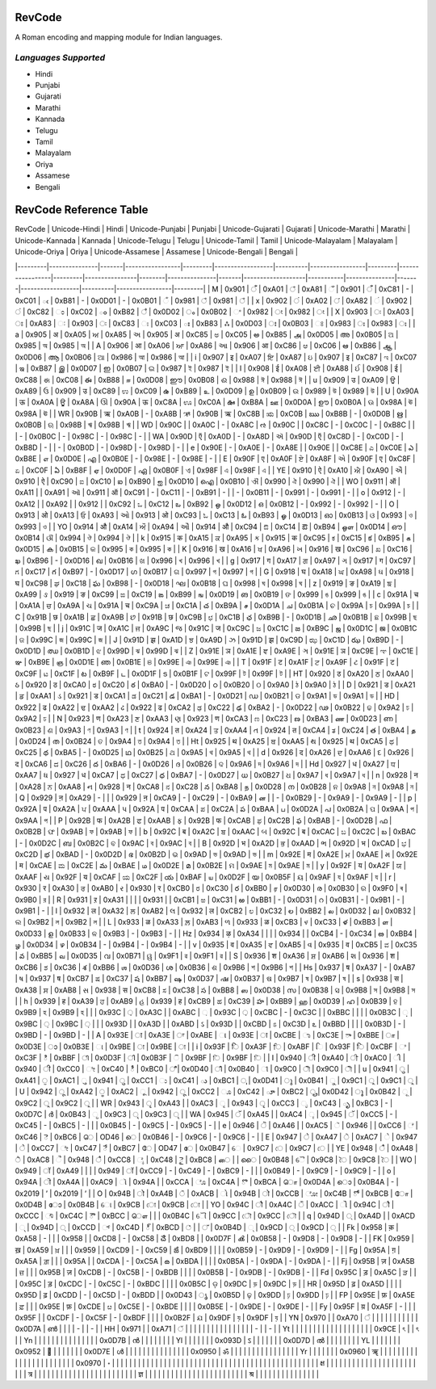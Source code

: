 RevCode
=======
A Roman encoding and mapping module for Indian languages.


*Languages Supported*
---------------------
* Hindi
* Punjabi
* Gujarati
* Marathi
* Kannada
* Telugu
* Tamil
* Malayalam
* Oriya
* Assamese
* Bengali



RevCode Reference Table
=======================

| RevCode | Unicode-Hindi | Hindi | Unicode-Punjabi | Punjabi | Unicode-Gujarati | Gujarati | Unicode-Marathi | Marathi | Unicode-Kannada | Kannada | Unicode-Telugu | Telugu | Unicode-Tamil | Tamil | Unicode-Malayalam | Malayalam | Unicode-Oriya | Oriya | Unicode-Assamese | Assamese | Unicode-Bengali | Bengali |
|---------|---------------|-------|-----------------|---------|------------------|----------|-----------------|---------|-----------------|---------|----------------|--------|---------------|-------|-------------------|-----------|---------------|-------|------------------|----------|-----------------|---------|
| M | 0x901 | ँ | 0xA01 | ਁ | 0xA81 | ઁ | 0x901 | ँ | 0xC81 | - | 0xC01 | ఁ | 0xB81 | - | 0x0D01 | - | 0x0B01 | ଁ | 0x981 | ঁ | 0x981 | ঁ |
| x | 0x902 | ं | 0xA02 | ਂ | 0xA82 | ં | 0x902 | ं | 0xC82 | ಂ | 0xC02 | ం | 0xB82 | ஂ | 0x0D02 | ം | 0x0B02 | ଂ | 0x982 | ং | 0x982 | ং |
| X | 0x903 | ः | 0xA03 | ਃ | 0xA83 | ઃ | 0x903 | ः | 0xC83 | ಃ | 0xC03 | ః | 0xB83 | ஃ | 0x0D03 | ഃ | 0x0B03 | ଃ | 0x983 | ঃ | 0x983 | ঃ |
| a | 0x905 | अ | 0xA05 | ਅ | 0xA85 | અ | 0x905 | अ | 0xC85 | ಅ | 0xC05 | అ | 0xB85 | அ | 0x0D05 | അ | 0x0B05 | ଅ | 0x985 | অ | 0x985 | অ |
| A | 0x906 | आ | 0xA06 | ਆ | 0xA86 | આ | 0x906 | आ | 0xC86 | ಆ | 0xC06 | ఆ | 0xB86 | ஆ | 0x0D06 | ആ | 0x0B06 | ଆ | 0x986 | আ | 0x986 | আ |
| i | 0x907 | इ | 0xA07 | ਇ | 0xA87 | ઇ | 0x907 | इ | 0xC87 | ಇ | 0xC07 | ఇ | 0xB87 | இ | 0x0D07 | ഇ | 0x0B07 | ଇ | 0x987 | ই | 0x987 | ই |
| I | 0x908 | ई | 0xA08 | ਈ | 0xA88 | ઈ | 0x908 | ई | 0xC88 | ಈ | 0xC08 | ఈ | 0xB88 | ஈ | 0x0D08 | ഈ | 0x0B08 | ଈ | 0x988 | ঈ | 0x988 | ঈ |
| u | 0x909 | उ | 0xA09 | ਉ | 0xA89 | ઉ | 0x909 | उ | 0xC89 | ಉ | 0xC09 | ఉ | 0xB89 | உ | 0x0D09 | ഉ | 0x0B09 | ଉ | 0x989 | উ | 0x989 | উ |
| U | 0x90A | ऊ | 0xA0A | ਊ | 0xA8A | ઊ | 0x90A | ऊ | 0xC8A | ಊ | 0xC0A | ఊ | 0xB8A | ஊ | 0x0D0A | ഊ | 0x0B0A | ଊ | 0x98A | ঊ | 0x98A | ঊ |
| WR | 0x90B | ऋ | 0xA0B | - | 0xA8B | ઋ | 0x90B | ऋ | 0xC8B | ಋ | 0xC0B | ఋ | 0xB8B | - | 0x0D0B | ഋ | 0x0B0B | ଋ | 0x98B | ঋ | 0x98B | ঋ |
| WD | 0x90C |  | 0xA0C | - | 0xA8C | ઌ | 0x90C |  | 0xC8C | - | 0xC0C | - | 0xB8C |  |  | - | 0x0B0C | - | 0x98C | - | 0x98C | - |
| WA | 0x90D | ऍ | 0xA0D | - | 0xA8D | ઍ | 0x90D | ऍ | 0xC8D | - | 0xC0D | - | 0xB8D | - |  | - | 0x0B0D | - | 0x98D | - | 0x98D | - |
| e | 0x90E | - | 0xA0E | - | 0xA8E |  | 0x90E |  | 0xC8E | ಎ | 0xC0E | ఎ | 0xB8E | எ | 0x0D0E | എ | 0x0B0E | - | 0x98E | - | 0x98E | - |
| E | 0x90F | ए | 0xA0F | ਏ | 0xA8F | એ | 0x90F | ए | 0xC8F | ಏ | 0xC0F | ఏ | 0xB8F | ஏ | 0x0D0F | ഏ | 0x0B0F | ଏ | 0x98F | এ | 0x98F | এ |
| YE | 0x910 | ऐ | 0xA10 | ਐ | 0xA90 | ઐ | 0x910 | ऐ | 0xC90 | ಐ | 0xC10 | ఐ | 0xB90 | ஐ | 0x0D10 | ഐ | 0x0B10 | ଐ | 0x990 | ঐ | 0x990 | ঐ |
| WO | 0x911 | ऑ | 0xA11 |  | 0xA91 | ઑ | 0x911 | ऑ | 0xC91 | - | 0xC11 | - | 0xB91 | - |  | - | 0x0B11 | - | 0x991 | - | 0x991 | - |
| o | 0x912 | - | 0xA12 |  | 0xA92 |  | 0x912 |  | 0xC92 | ಒ | 0xC12 | ఒ | 0xB92 | ஒ | 0x0D12 | ഒ | 0x0B12 | - | 0x992 | - | 0x992 | - |
| O | 0x913 | ओ | 0xA13 | ਓ | 0xA93 | ઓ | 0x913 | ओ | 0xC93 | ಓ | 0xC13 | ఓ | 0xB93 | ஓ | 0x0D13 | ഓ | 0x0B13 | ଓ | 0x993 | ও | 0x993 | ও |
| YO | 0x914 | औ | 0xA14 | ਔ | 0xA94 | ઔ | 0x914 | औ | 0xC94 | ಔ | 0xC14 | ఔ | 0xB94 | ஒள | 0x0D14 | ഔ | 0x0B14 | ଔ | 0x994 | ঔ | 0x994 | ঔ |
| k | 0x915 | क | 0xA15 | ਕ | 0xA95 | ક | 0x915 | क | 0xC95 | ಕ | 0xC15 | క | 0xB95 | க | 0x0D15 | ക | 0x0B15 | କ | 0x995 | ক | 0x995 | ক |
| K | 0x916 | ख | 0xA16 | ਖ | 0xA96 | ખ | 0x916 | ख | 0xC96 | ಖ | 0xC16 | ఖ | 0xB96 | - | 0x0D16 | ഖ | 0x0B16 | ଖ | 0x996 | খ | 0x996 | খ |
| g | 0x917 | ग | 0xA17 | ਗ | 0xA97 | ગ | 0x917 | ग | 0xC97 | ಗ | 0xC17 | గ | 0xB97 | - | 0x0D17 | ഗ | 0x0B17 | ଗ | 0x997 | গ | 0x997 | গ |
| G | 0x918 | घ | 0xA18 | ਘ | 0xA98 | ઘ | 0x918 | घ | 0xC98 | ಘ | 0xC18 | ఘ | 0xB98 | - | 0x0D18 | ഘ | 0x0B18 | ଘ | 0x998 | ঘ | 0x998 | ঘ |
| z | 0x919 | ङ | 0xA19 | ਙ | 0xA99 | ઙ | 0x919 | ङ | 0xC99 | ಙ | 0xC19 | ఙ | 0xB99 | ங | 0x0D19 | ങ | 0x0B19 | ଙ | 0x999 | ঙ | 0x999 | ঙ |
| c | 0x91A | च | 0xA1A | ਚ | 0xA9A | ચ | 0x91A | च | 0xC9A | ಚ | 0xC1A | చ | 0xB9A | ச | 0x0D1A | ച | 0x0B1A | ଚ | 0x99A | চ | 0x99A | চ |
| C | 0x91B | छ | 0xA1B | ਛ | 0xA9B | છ | 0x91B | छ | 0xC9B | ಛ | 0xC1B | ఛ | 0xB9B | - | 0x0D1B | ഛ | 0x0B1B | ଛ | 0x99B | ছ | 0x99B | ছ |
| j | 0x91C | ज | 0xA1C | ਜ | 0xA9C | જ | 0x91C | ज | 0xC9C | ಜ | 0xC1C | జ | 0xB9C | ஜ | 0x0D1C | ജ | 0x0B1C | ଜ | 0x99C | জ | 0x99C | জ |
| J | 0x91D | झ | 0xA1D | ਝ | 0xA9D | ઝ | 0x91D | झ | 0xC9D | ಝ | 0xC1D | ఝ | 0xB9D | - | 0x0D1D | ഝ | 0x0B1D | ଝ | 0x99D | ঝ | 0x99D | ঝ |
| Z | 0x91E | ञ | 0xA1E | ਞ | 0xA9E | ઞ | 0x91E | ञ | 0xC9E | ಞ | 0xC1E | ఞ | 0xB9E | ஞ | 0x0D1E | ഞ | 0x0B1E | ଞ | 0x99E | ঞ | 0x99E | ঞ |
| T | 0x91F | ट | 0xA1F | ਟ | 0xA9F | ટ | 0x91F | ट | 0xC9F | ಟ | 0xC1F | ట | 0xB9F | ட | 0x0D1F | ട | 0x0B1F | ଟ | 0x99F | ট | 0x99F | ট |
| HT | 0x920 | ठ | 0xA20 | ਠ | 0xAA0 | ઠ | 0x920 | ठ | 0xCA0 | ಠ | 0xC20 | ఠ | 0xBA0 | - | 0x0D20 | ഠ | 0x0B20 | ଠ | 0x9A0 | ঠ | 0x9A0 | ঠ |
| D | 0x921 | ड | 0xA21 | ਡ | 0xAA1 | ડ | 0x921 | ड | 0xCA1 | ಡ | 0xC21 | డ | 0xBA1 | - | 0x0D21 | ഡ | 0x0B21 | ଡ | 0x9A1 | ড | 0x9A1 | ড |
| HD | 0x922 | ढ | 0xA22 | ਢ | 0xAA2 | ઢ | 0x922 | ढ | 0xCA2 | ಢ | 0xC22 | ఢ | 0xBA2 | - | 0x0D22 | ഢ | 0x0B22 | ଢ | 0x9A2 | ঢ | 0x9A2 | ঢ |
| N | 0x923 | ण | 0xA23 | ਣ | 0xAA3 | ણ | 0x923 | ण | 0xCA3 | ಣ | 0xC23 | ణ | 0xBA3 | ண | 0x0D23 | ണ | 0x0B23 | ଣ | 0x9A3 | ণ | 0x9A3 | ণ |
| t | 0x924 | त | 0xA24 | ਤ | 0xAA4 | ત | 0x924 | त | 0xCA4 | ತ | 0xC24 | త | 0xBA4 | த | 0x0D24 | ത | 0x0B24 | ତ | 0x9A4 | ত | 0x9A4 | ত |
| Ht | 0x925 | थ | 0xA25 | ਥ | 0xAA5 | થ | 0x925 | थ | 0xCA5 | ಥ | 0xC25 | థ | 0xBA5 | - | 0x0D25 | ഥ | 0x0B25 | ଥ | 0x9A5 | থ | 0x9A5 | থ |
| d | 0x926 | द | 0xA26 | ਦ | 0xAA6 | દ | 0x926 | द | 0xCA6 | ದ | 0xC26 | ద | 0xBA6 | - | 0x0D26 | ദ | 0x0B26 | ଦ | 0x9A6 | দ | 0x9A6 | দ |
| Hd | 0x927 | ध | 0xA27 | ਧ | 0xAA7 | ધ | 0x927 | ध | 0xCA7 | ಧ | 0xC27 | ధ | 0xBA7 | - | 0x0D27 | ധ | 0x0B27 | ଧ | 0x9A7 | ধ | 0x9A7 | ধ |
| n | 0x928 | न | 0xA28 | ਨ | 0xAA8 | ન | 0x928 | न | 0xCA8 | ನ | 0xC28 | న | 0xBA8 | ந | 0x0D28 | ന | 0x0B28 | ନ | 0x9A8 | ন | 0x9A8 | ন |
| Q | 0x929 | ऩ | 0xA29 | - |  |  | 0x929 | ऩ | 0xCA9 | - | 0xC29 | - | 0xBA9 | ன |  | - | 0x0B29 | - | 0x9A9 | - | 0x9A9 | - |
| p | 0x92A | प | 0xA2A | ਪ | 0xAAA | પ | 0x92A | प | 0xCAA | ಪ | 0xC2A | ప | 0xBAA | ப | 0x0D2A | പ | 0x0B2A | ପ | 0x9AA | প | 0x9AA | প |
| P | 0x92B | फ | 0xA2B | ਫ | 0xAAB | ફ | 0x92B | फ | 0xCAB | ಫ | 0xC2B | ఫ | 0xBAB | - | 0x0D2B | ഫ | 0x0B2B | ଫ | 0x9AB | ফ | 0x9AB | ফ |
| b | 0x92C | ब | 0xA2C | ਬ | 0xAAC | બ | 0x92C | ब | 0xCAC | ಬ | 0xC2C | బ | 0xBAC | - | 0x0D2C | ബ | 0x0B2C | ବ | 0x9AC | ব | 0x9AC | ব |
| B | 0x92D | भ | 0xA2D | ਭ | 0xAAD | ભ | 0x92D | भ | 0xCAD | ಭ | 0xC2D | భ | 0xBAD | - | 0x0D2D | ഭ | 0x0B2D | ଭ | 0x9AD | ভ | 0x9AD | ভ |
| m | 0x92E | म | 0xA2E | ਮ | 0xAAE | મ | 0x92E | म | 0xCAE | ಮ | 0xC2E | మ | 0xBAE | ம | 0x0D2E | മ | 0x0B2E | ମ | 0x9AE | ম | 0x9AE | ম |
| y | 0x92F | य | 0xA2F | ਯ | 0xAAF | ય | 0x92F | य | 0xCAF | ಯ | 0xC2F | య | 0xBAF | ய | 0x0D2F | യ | 0x0B5F | ୟ | 0x9AF | য | 0x9AF | য |
| r | 0x930 | र | 0xA30 | ਰ | 0xAB0 | ર | 0x930 | र | 0xCB0 | ರ | 0xC30 | ర | 0xBB0 | ர | 0x0D30 | ര | 0x0B30 | ର | 0x9F0 | ৰ | 0x9B0 | র |
| R | 0x931 | ऱ | 0xA31 |  |  |  | 0x931 |  | 0xCB1 | ಱ | 0xC31 | ఱ | 0xBB1 | - | 0x0D31 | റ | 0x0B31 | - | 0x9B1 | - | 0x9B1 | - |
| l | 0x932 | ल | 0xA32 | ਲ | 0xAB2 | લ | 0x932 | ल | 0xCB2 | ಲ | 0xC32 | ల | 0xBB2 | ல | 0x0D32 | ല | 0x0B32 | ଲ | 0x9B2 | ল | 0x9B2 | ল |
| L | 0x933 | ळ | 0xA33 | ਲ਼ | 0xAB3 | ળ | 0x933 | ळ | 0xCB3 | ಳ | 0xC33 | ళ | 0xBB3 | ள | 0x0D33 | ള | 0x0B33 | ଳ | 0x9B3 | - | 0x9B3 | - |
| Hz | 0x934 | ऴ | 0xA34 |  |  |  | 0x934 |  | 0xCB4 | - | 0xC34 | ఴ | 0xBB4 | ழ | 0x0D34 | ഴ | 0x0B34 | - | 0x9B4 | - | 0x9B4 | - |
| v | 0x935 | व | 0xA35 | ਵ | 0xAB5 | વ | 0x935 | व | 0xCB5 | ವ | 0xC35 | వ | 0xBB5 | வ | 0x0D35 | വ | 0x0B71 | ୱ | 0x9F1 | ৱ | 0x9F1 | ৱ |
| S | 0x936 | श | 0xA36 | ਸ਼ | 0xAB6 | શ | 0x936 | श | 0xCB6 | ಶ | 0xC36 | శ | 0xBB6 | ஶ | 0x0D36 | ശ | 0x0B36 | ଶ | 0x9B6 | শ | 0x9B6 | শ |
| Hs | 0x937 | ष | 0xA37 | - | 0xAB7 | ષ | 0x937 | ष | 0xCB7 | ಷ | 0xC37 | ష | 0xBB7 | ஷ | 0x0D37 | ഷ | 0x0B37 | ଷ | 0x9B7 | ষ | 0x9B7 | ষ |
| s | 0x938 | स | 0xA38 | ਸ | 0xAB8 | સ | 0x938 | स | 0xCB8 | ಸ | 0xC38 | స | 0xBB8 | ஸ | 0x0D38 | സ | 0x0B38 | ସ | 0x9B8 | স | 0x9B8 | স |
| h | 0x939 | ह | 0xA39 | ਹ | 0xAB9 | હ | 0x939 | ह | 0xCB9 | ಹ | 0xC39 | హ | 0xBB9 | ஹ | 0x0D39 | ഹ | 0x0B39 | ହ | 0x9B9 | হ | 0x9B9 | হ |
|  | 0x93C | ़ | 0xA3C |  | 0xABC | ઼ | 0x93C | ़ | 0xCBC | - | 0xC3C |  | 0xBBC |  |  |  | 0x0B3C | ଼ | 0x9BC | ় | 0x9BC | ় |
|  | 0x93D |  | 0xA3D |  | 0xABD | ઽ | 0x93D |  | 0xCBD | ಽ | 0xC3D | ఽ | 0xBBD |  |  |  | 0x0B3D | - | 0x9BD | - | 0x9BD | - |
| A | 0x93E | ा | 0xA3E | ਾ | 0xABE | ા | 0x93E | ा | 0xCBE | ಾ | 0xC3E | ా | 0xBBE | ா | 0x0D3E | ാ | 0x0B3E | ା | 0x9BE | া | 0x9BE | া |
| i | 0x93F | ि | 0xA3F | ਿ | 0xABF | િ | 0x93F | ि | 0xCBF | ಿ | 0xC3F | ి | 0xBBF | ி | 0x0D3F | ി | 0x0B3F | ି | 0x9BF | ি | 0x9BF | ি |
| I | 0x940 | ी | 0xA40 | ੀ | 0xAC0 | ી | 0x940 | ी | 0xCC0 | ೀ | 0xC40 | ీ | 0xBC0 | ீ | 0x0D40 | ീ | 0x0B40 | ୀ | 0x9C0 | ী | 0x9C0 | ী |
| u | 0x941 | ु | 0xA41 | ੁ | 0xAC1 | ુ | 0x941 | ु | 0xCC1 | ು | 0xC41 | ు | 0xBC1 | ு | 0x0D41 | ു | 0x0B41 | ୁ | 0x9C1 | ু | 0x9C1 | ু |
| U | 0x942 | ू | 0xA42 | ੂ | 0xAC2 | ૂ | 0x942 | ू | 0xCC2 | ೂ | 0xC42 | ూ | 0xBC2 | ூ | 0x0D42 | ൂ | 0x0B42 | ୂ | 0x9C2 | ু | 0x9C2 | ু |
| WR | 0x943 | ृ | 0xA43 |  | 0xAC3 | ૃ | 0x943 | ृ | 0xCC3 | ೃ | 0xC43 | ృ | 0xBC3 | - | 0x0D7C | ര്‍  | 0x0B43 | ୃ | 0x9C3 | ৃ | 0x9C3 | ৃ |
| WA | 0x945 | ॅ | 0xA45 |  | 0xAC4 | ૄ | 0x945 | ॅ | 0xCC5 | - | 0xC45 | - | 0xBC5 | - |  |  | 0x0B45 | - | 0x9C5 | - | 0x9C5 | - |
| e | 0x946 | ॆ | 0xA46 |  | 0xAC5 | ૅ | 0x946 |  | 0xCC6 | ೆ | 0xC46 | ె | 0xBC6 | ெ | OD46 | െ | 0x0B46 | - | 0x9C6 | - | 0x9C6 | - |
| E | 0x947 | े | 0xA47 | ੇ | 0xAC7 | ે | 0x947 | े | 0xCC7 | ೇ | 0xC47 | ే | 0xBC7 | ே | OD47 | േ | 0x0B47 | େ | 0x9C7 | ে | 0x9C7 | ে |
| YE | 0x948 | ै | 0xA48 | ੈ | 0xAC8 | ૈ | 0x948 | ै | 0xCC8 | ೈ | 0xC48 | ై | 0xBC8 | ை |  | ൈ | 0x0B48 | ୈ | 0x9C8 | ৈ | 0x9C8 | ৈ |
| WO | 0x949 | ॉ | 0xA49 |  |  |  | 0x949 | ॉ | 0xCC9 | - | 0xC49 | - | 0xBC9 | - |  |  | 0x0B49 | - | 0x9C9 | - | 0x9C9 | - |
| o | 0x94A | ॊ | 0xA4A |  | 0xAC9 | ૉ | 0x94A |  | 0xCCA | ೊ | 0xC4A | ొ | 0xBCA | ொ | 0x0D4A | ൊ | 0x0B4A | - | 0x2019 | ’ | 0x2019 | ’ |
| O | 0x94B | ो | 0xA4B | ੋ | 0xACB | ો | 0x94B | ो | 0xCCB | ೋ | 0xC4B | ో | 0xBCB | ோ | 0x0D4B | ോ | 0x0B4B | ୋ | 0x9CB | ো | 0x9CB | ো |
| YO | 0x94C | ौ | 0xA4C | ੌ | 0xACC | ૌ | 0x94C | ौ | 0xCCC | ೌ | 0xC4C | ౌ | 0xBCC | ௌ |  |  | 0x0B4C | ୌ | 0x9CC | ৌ | 0x9CC | ৌ |
| q | 0x94D | ् | 0xA4D |  | 0xACD | ્ | 0x94D | ् | 0xCCD | ್ | 0xC4D | ్ | 0xBCD | ் |  | ് | 0x0B4D | ୍ | 0x9CD | ্ | 0x9CD | ্ |
| Fk | 0x958 | क़ | 0xA58 | - |  |  | 0x958 |  | 0xCD8 | - | 0xC58 | ౘ | 0xBD8 |  | 0x0D7F | ൿ | 0x0B58 | - | 0x9D8 | - | 0x9D8 | - |
| FK | 0x959 | ख़ | 0xA59 | ਖ਼ |  |  | 0x959 |  | 0xCD9 | - | 0xC59 | ౙ | 0xBD9 |  |  |  | 0x0B59 | - | 0x9D9 | - | 0x9D9 | - |
| Fg | 0x95A | ग़ | 0xA5A | ਗ਼ |  |  | 0x95A |  | 0xCDA | - | 0xC5A | ౚ | 0xBDA |  |  |  | 0x0B5A | - | 0x9DA | - | 0x9DA | - |
| Fj | 0x95B | ज़ | 0xA5B | ਜ਼ |  |  | 0x95B | ज़ | 0xCDB | - | 0xC5B | - | 0xBDB |  |  |  | 0x0B5B | - | 0x9DB | - | 0x9DB | - |
| Fd | 0x95C | ड़ | 0xA5C | ੜ |  |  | 0x95C | ड़ | 0xCDC | - | 0xC5C | - | 0xBDC |  |  |  | 0x0B5C | ଡ଼ | 0x9DC | ড় | 0x9DC | ড় |
| HR | 0x95D | ढ़ | 0xA5D |  |  |  | 0x95D | ढ़ | 0xCDD | - | 0xC5D | - | 0xBDD |  | 0x0D43 | ൃ | 0x0B5D | ଢ଼ | 0x9DD | ঢ় | 0x9DD | ঢ় |
| FP | 0x95E | फ़ | 0xA5E | ਫ਼ |  |  | 0x95E | फ़ | 0xCDE | ೞ | 0xC5E | - | 0xBDE |  |  |  | 0x0B5E | - | 0x9DE | - | 0x9DE | - |
| Fy | 0x95F | य़ | 0xA5F | - |  |  | 0x95F |  | 0xCDF | - | 0xC5F | - | 0xBDF |  |  |  | 0x0B2F | ଯ | 0x9DF | য় | 0x9DF | য় |
| YN | 0x970 |  | 0xA70 | ੰ |  |  |  |  |  |  |  |  |  |  | 0x0D7A | ണ്‍  |  |  |  | - |  | - |
| HH | 0x971 |  | 0xA71 | ੱ |  |  |  |  |  |  |  |  |  |  |  |  |  |  |  | - |  | - |
| Yt |  |  |  |  |  |  |  |  |  |  |  |  |  |  |  |  |  |  | 0x9CE | ৎ |  | ৎ |
| Yn |  |  |  |  |  |  |  |  |  |  |  |  |  |  | 0x0D7B | ന്‍  |  |  |  |  |  |  |
| Yl |  |  |  |  |  |  | 0x093D | ऽ |  |  |  |  |  |  | 0x0D7D | ല്‍  |  |  |  |  |  |  |
| YL |  |  |  |  |  |  | 0x0952 | ॒ |  |  |  |  |  |  | 0x0D7E | ള്‍  |  |  |  |  |  |  |
|  |  |  |  |  |  |  | 0x0950 | ॐ |  |  |  |  |  |  |  |  |  |  |  |  |  |  |
| Yr |  |  |  |  |  |  | 0x0960 | ॠ |  |  |  |  |  |  |  |  |  |  |  |  |  |  |
|  |  |  |  |  |  |  | 0x0970 | ॰ |  |  |  |  |  |  |  |  |  |  |  |  |  |  |
|  |  |  |  |  |  |  |  |  |  |  |  |  |  |  |  |  |  |  |  |  |  |  |
|  |  |  |  |  |  |  |  | क्ष |  |  |  |  |  |  |  |  |  |  |  |  |  |  |
|  |  |  |  |  |  |  |  | त्र |  |  |  |  |  |  |  |  |  |  |  |  |  |  |
|  |  |  |  |  |  |  |  | ज्ञ |  |  |  |  |  |  |  |  |  |  |  |  |  |  |
|  |  |  |  |  |  |  |  | श्र |  |  |  |  |  |  |  |  |  |  |  |  |  |  |